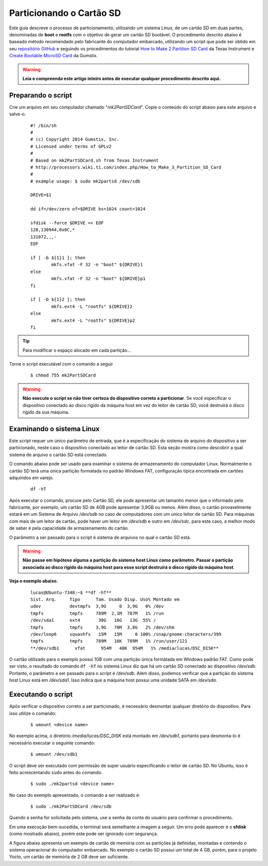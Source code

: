 Particionando o Cartão SD
=========================

.. https://www.gumstix.com/support/getting-started/create-bootable-microsd-card
.. https://processors.wiki.ti.com/index.php/How_to_Make_3_Partition_SD_Card#How_to_Make_2_Partition_SD_Card

Este guia descreve o processo de particionamento, utilizando um sistema Linux, de um cartão SD em duas partes, denominadas de **boot** e **rootfs** com o objetivo de gerar um cartão SD bootável. O procedimento descrito abaixo é baseado método recomendado pelo fabricante do computador embarcado, utilizando um script que pode ser obtido em seu `repositório GitHub`_ e seguindo os procedimentos do tutorial `How to Make 2 Partition SD Card`_ da Texas Instrument e `Create Bootable MicroSD Card`_ da Gumstix. 

.. _repositório GitHub: https://github.com/gumstix/meta-gumstix-extras/blob/dizzy/scripts/mk2partsd
.. _How to Make 2 Partition SD Card: https://processors.wiki.ti.com/index.php/How_to_Make_3_Partition_SD_Card#How_to_Make_2_Partition_SD_Card
.. _Create Bootable MicroSD Card: https://www.gumstix.com/support/getting-started/create-bootable-microsd-card

.. Warning::
   **Leia e compreenda este artigo inteiro antes de executar qualquer procedimento descrito aqui.** 

Preparando o script
~~~~~~~~~~~~~~~~~~~

Crie um arquivo em seu computador chamado "*mk2PartSDCard*". Copie o conteúdo do script abaixo para este arquivo e salve-o.

	::
		
		#! /bin/sh
		#
		# (c) Copyright 2014 Gumstix, Inc.
		# Licensed under terms of GPLv2
		#
		# Based on mk2PartSDCard.sh from Texas Instrument
		# http://processors.wiki.ti.com/index.php/How_to_Make_3_Partition_SD_Card
		#
		# example usage: $ sudo mk2partsd /dev/sdb

		DRIVE=$1

		dd if=/dev/zero of=$DRIVE bs=1024 count=1024

		sfdisk --force $DRIVE << EOF
		128,130944,0x0C,*
		131072,,,-
		EOF

		if [ -b ${1}1 ]; then
			mkfs.vfat -F 32 -n "boot" ${DRIVE}1 
		else 
			mkfs.vfat -F 32 -n "boot" ${DRIVE}p1
		fi

		if [ -b ${1}2 ]; then
			mkfs.ext4 -L "rootfs" ${DRIVE}2
		else 
			mkfs.ext4 -L "rootfs" ${DRIVE}p2
		fi

.. Tip::
   Para modificar o espaço alocado em cada partição... 

.. Descobrir como modificar o espaço alocado 
   Dica: "Essa divisão pode ser modificada alterando-se os valores logo abaixo de "sfdisk" no script."

Torne o script executável com o comando a seguir

	::

		$ chmod 755 mk2PartSDCard

.. Warning::
   **Não execute o script se não tiver certeza do dispositivo correto a particionar**. Se você especificar o dispositivo conectado ao disco rígido da máquina host em vez do leitor de cartão SD, você destruirá o disco rígido da sua máquina. 

Examinando o sistema Linux
~~~~~~~~~~~~~~~~~~~~~~~~~~

Este script requer um único parâmetro de entrada, que é a especificação do sistema de arquivo do dispositivo a ser particionado, neste caso o dispositivo conectado ao leitor de cartão SD. Esta seção mostra como descobrir a qual sistema de arquivo o cartão SD está conectado.

O comando abaixo pode ser usado para examinar o sistema de armazenamento do computador Linux. Normalmente o cartão SD terá uma única partição formatada no padrão Windows FAT, configuração típica encontrada em cartões adquiridos em varejo. 

	::

		df -hT

Após executar o comando, procure pelo Cartão SD, ele pode apresentar um tamanho menor que o informado pelo fabricante, por exemplo, um cartão SD de 4GB pode apresentar 3,9GB ou menos. 
Além disso, o cartão provavelmente estará em um Sistema de Arquivo */dev/sdb* no caso de computadores com um unico leitor de cartão SD. Para máquinas com mais de um leitor de cartão, pode haver um leitor em */dev/sdb* e outro em */dev/sdc*, para este caso, a melhor modo de saber é pela capacidade de armazenamento do cartão. 

O parâmetro a ser passado para o script é sistema de arquivos no qual o cartão SD está.

.. Warning::
   **Não passe em hipótese alguma a partição do sistema host Linux como parâmetro. Passar a partição associada ao disco rígido da máquina host para esse script destruirá o disco rígido da máquina host**.

**Veja o exemplo abaixo.**

	::

		lucas@Ubuntu-7348:~$ **df -hT**
		Sist. Arq.     Tipo      Tam. Usado Disp. Uso% Montado em
		udev           devtmpfs  3,9G     0  3,9G   0% /dev
		tmpfs          tmpfs     789M  2,1M  787M   1% /run
		/dev/sda1      ext4       30G   16G   13G  55% /
		tmpfs          tmpfs     3,9G   70M  3,8G   2% /dev/shm
		/dev/loop6     squashfs   15M   15M     0 100% /snap/gnome-characters/399
		tmpfs          tmpfs     789M   16K  789M   1% /run/user/121
		**/dev/sdb1      vfat      954M   48K  954M   1% /media/lucas/DSC_DISK**

O cartão utilizado para o exemplo possui 1GB com uma partição única formatada em Windows padrão FAT. Como pode ser visto, o resultado do comando ``df -hT`` no sistema Linux diz que há um cartão SD conectado ao dispositivo */dev/sdb*. Portanto, o parâmetro a ser passado para o script é */dev/sdb*. Além disso, podemos verificar que a partição do sistema host Linux está em */dev/sda1*. Isso indica que a máquina host possui uma unidade SATA em */dev/sda*. 

Executando o script
~~~~~~~~~~~~~~~~~~~

Após verificar o dispositivo correto a ser particionado, é necessário desmontar qualquer diretório do dispositivo. Para isso utilize o comando:

	::

			$ umount <device name>

No exemplo acima, o diretório */media/lucas/DSC_DISK* está montado em */dev/sdb1*, portanto para desmonta-lo é necessário executar o seguinte comando:

	::

		$ umount /dev/sdb1

O script deve ser executado com permissão de super usuário especificando o leitor de cartão SD. No Ubuntu, isso é feito acrescentando ``sudo`` antes do comando. 

	::

		$ sudo ./mk2partsd <device name>

No caso do exemplo apresentado, o comando a ser realizado é:

	::

		$ sudo ./mk2PartSDCard /dev/sdb


Quando a senha for solicitada pelo sistema, use a senha da conta do usuário para confirmar o procedimento.

Em uma execução bem-sucedida, o terminal será semelhante a imagem a seguir. Um erro pode aparecer é o **sfdisk** (como mostrado abaixo), porém este pode ser ignorado com segurança.
	
.. adicionar imagem

A figura abaixo apresenta um exemplo de cartão de memória com as partições já definidas, montadas e contendo o sistema operacional do computador embarcado. No exemplo o cartão SD possui um total de 4 GB, porém, para o projeto Yocto, um cartão de memória de 2 GB deve ser suficiente.

.. adicionar imagem
